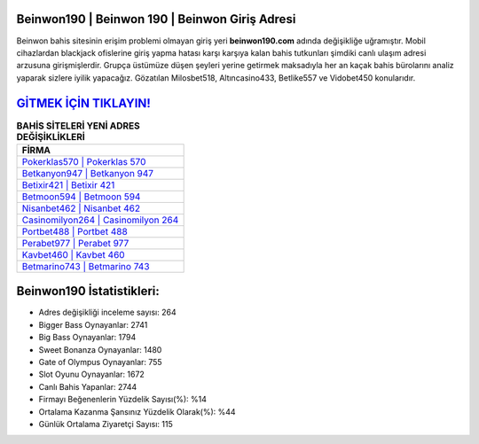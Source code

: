 ﻿Beinwon190 | Beinwon 190 | Beinwon Giriş Adresi
===================================

.. image:: images/beinwon-giris.jpg
   :width: 600
   
Beinwon bahis sitesinin erişim problemi olmayan giriş yeri **beinwon190.com** adında değişikliğe uğramıştır. Mobil cihazlardan blackjack ofislerine giriş yapma hatası karşı karşıya kalan bahis tutkunları şimdiki canlı ulaşım adresi arzusuna girişmişlerdir. Grupça üstümüze düşen şeyleri yerine getirmek maksadıyla her an kaçak bahis bürolarını analiz yaparak sizlere iyilik yapacağız. Gözatılan Milosbet518, Altıncasino433, Betlike557 ve Vidobet450 konularıdır.

`GİTMEK İÇİN TIKLAYIN! <https://cutt.ly/QwVVg2Vk>`_
==============

.. list-table:: **BAHİS SİTELERİ YENİ ADRES DEĞİŞİKLİKLERİ**
   :widths: 100
   :header-rows: 1

   * - FİRMA
   * - `Pokerklas570 | Pokerklas 570 <pokerklas570-pokerklas-570-pokerklas-giris-adresi.html>`_
   * - `Betkanyon947 | Betkanyon 947 <betkanyon947-betkanyon-947-betkanyon-giris-adresi.html>`_
   * - `Betixir421 | Betixir 421 <betixir421-betixir-421-betixir-giris-adresi.html>`_	 
   * - `Betmoon594 | Betmoon 594 <betmoon594-betmoon-594-betmoon-giris-adresi.html>`_	 
   * - `Nisanbet462 | Nisanbet 462 <nisanbet462-nisanbet-462-nisanbet-giris-adresi.html>`_ 
   * - `Casinomilyon264 | Casinomilyon 264 <casinomilyon264-casinomilyon-264-casinomilyon-giris-adresi.html>`_
   * - `Portbet488 | Portbet 488 <portbet488-portbet-488-portbet-giris-adresi.html>`_	 
   * - `Perabet977 | Perabet 977 <perabet977-perabet-977-perabet-giris-adresi.html>`_
   * - `Kavbet460 | Kavbet 460 <kavbet460-kavbet-460-kavbet-giris-adresi.html>`_
   * - `Betmarino743 | Betmarino 743 <betmarino743-betmarino-743-betmarino-giris-adresi.html>`_
	 
Beinwon190 İstatistikleri:
===================================	 
* Adres değişikliği inceleme sayısı: 264
* Bigger Bass Oynayanlar: 2741
* Big Bass Oynayanlar: 1794
* Sweet Bonanza Oynayanlar: 1480
* Gate of Olympus Oynayanlar: 755
* Slot Oyunu Oynayanlar: 1672
* Canlı Bahis Yapanlar: 2744
* Firmayı Beğenenlerin Yüzdelik Sayısı(%): %14
* Ortalama Kazanma Şansınız Yüzdelik Olarak(%): %44
* Günlük Ortalama Ziyaretçi Sayısı: 115
